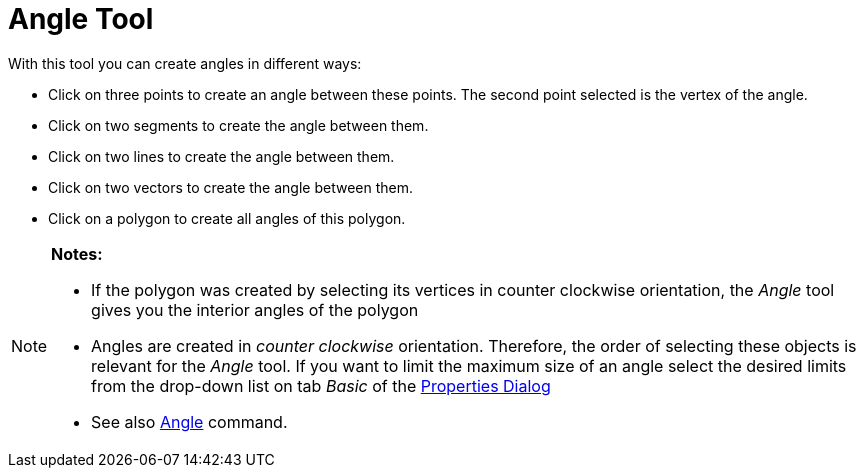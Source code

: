 = Angle Tool

With this tool you can create angles in different ways:

* Click on three points to create an angle between these points. The second point selected is the vertex of the angle.
* Click on two segments to create the angle between them.
* Click on two lines to create the angle between them.
* Click on two vectors to create the angle between them.
* Click on a polygon to create all angles of this polygon.

[NOTE]
====

*Notes:*

* If the polygon was created by selecting its vertices in counter clockwise orientation, the _Angle_ tool gives you the
interior angles of the polygon
* Angles are created in _counter clockwise_ orientation. Therefore, the order of selecting these objects is relevant for
the _Angle_ tool. If you want to limit the maximum size of an angle select the desired limits from the drop-down list on
tab _Basic_ of the xref:/Properties_Dialog.adoc[Properties Dialog]
* See also xref:/commands/Angle_Command.adoc[Angle] command.

====
